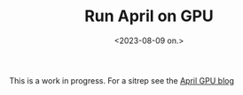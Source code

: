 #+title:      Run April on GPU
#+date:       <2023-08-09 on.>
#+author:     John Thingstad <jpthing@online.no>
#+OPTIONS:   author:nil

This is a work in progress. For a sitrep see the
[[https://jthing.github.io/april-hugo/][April GPU blog]]

# Local Variables:
# eval: (set-fill-column 90)
# eval: (auto-fill-mode t)
# End:

#  LocalWords:  sitrep
